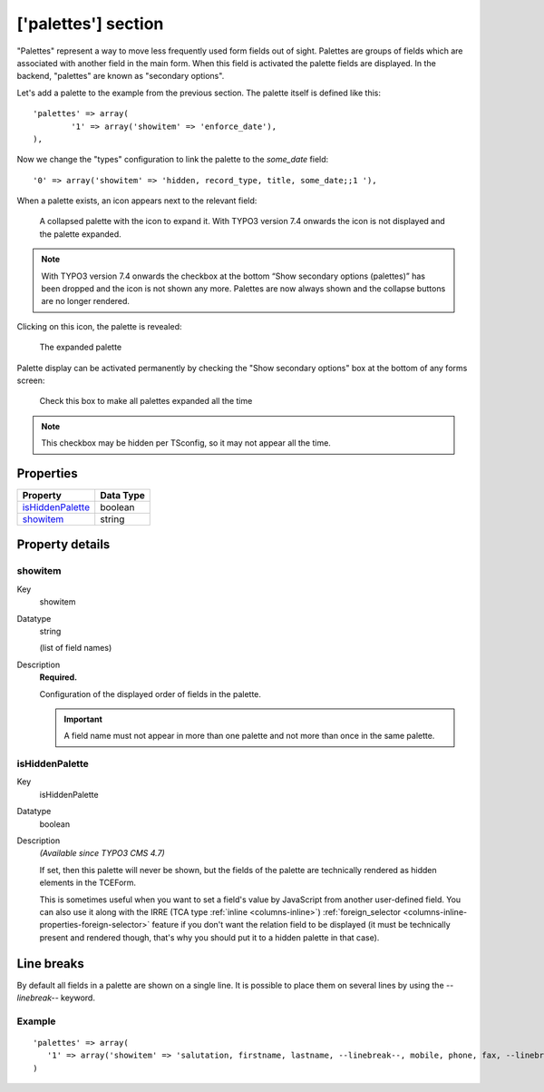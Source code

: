 ﻿.. include:: ../../Includes.txt


.. _palettes:

['palettes'] section
^^^^^^^^^^^^^^^^^^^^

"Palettes" represent a way to move less frequently used form fields
out of sight. Palettes are groups of fields which are associated with
another field in the main form. When this field is activated the
palette fields are displayed. In the backend, "palettes" are known as
"secondary options".

Let's add a palette to the example from the previous section. The
palette itself is defined like this::

   'palettes' => array(
           '1' => array('showitem' => 'enforce_date'),
   ),

Now we change the "types" configuration to link the palette to the
`some_date` field::

   '0' => array('showitem' => 'hidden, record_type, title, some_date;;1 '),

When a palette exists, an icon appears next to the relevant field:

.. figure:: ../../Images/PalettesCollapsed.png
   :alt: A collapsed palette

   A collapsed palette with the icon to expand it. With TYPO3 version 7.4 onwards the icon is not displayed and the palette expanded.

.. note::

   With TYPO3 version 7.4 onwards the checkbox at the bottom “Show secondary options (palettes)” has been dropped
   and the icon is not shown any more. Palettes are now always shown and the collapse buttons are no longer rendered.

Clicking on this icon, the palette is revealed:

.. figure:: ../../Images/PalettesExpanded.png
   :alt: An expanded palette

   The expanded palette

Palette display can be activated permanently by checking the "Show
secondary options" box at the bottom of any forms screen:

.. figure:: ../../Images/PalettesShowSecondaryOptions.png
   :alt: The secondary options checkbox

   Check this box to make all palettes expanded all the time

.. note::

   This checkbox may be hidden per TSconfig, so it may not appear all the
   time.


.. only:: html

   .. contents::
      :local:
      :depth: 1


.. _palettes-properties:

Properties
""""""""""

.. container:: ts-properties

   ================== =========
   Property           Data Type
   ================== =========
   `isHiddenPalette`_ boolean
   `showitem`_        string
   ================== =========

Property details
""""""""""""""""

.. only:: html

   .. contents::
      :local:
      :depth: 1


.. _palettes-properties-showitem:

showitem
~~~~~~~~

.. container:: table-row

   Key
         showitem

   Datatype
         string

         (list of field names)

   Description
         **Required.**

         Configuration of the displayed order of fields in the palette.

         .. important::

            A field name must not appear in more than one palette
            and not more than once in the same palette.



.. _palettes-properties-ishiddenpalette:

isHiddenPalette
~~~~~~~~~~~~~~~

.. container:: table-row

   Key
         isHiddenPalette

   Datatype
         boolean

   Description
         *(Available since TYPO3 CMS 4.7)*

         If set, then this palette will never be shown, but
         the fields of the palette are technically rendered as hidden elements
         in the TCEForm.

         This is sometimes useful when you want to set a field's value by
         JavaScript from another user-defined field. You can also use it along
         with the IRRE (TCA type :ref:`inline <columns-inline>`)
         :ref:`foreign_selector <columns-inline-properties-foreign-selector>` feature if you
         don't want the relation field to be displayed (it must be technically
         present and rendered though, that's why you should put it to a hidden
         palette in that case).


.. _palettes-linebreaks:

Line breaks
"""""""""""

By default all fields in a palette are shown on a single line.
It is possible to place them on several lines by using the
`--linebreak--` keyword.


.. _palettes-linebreaks-examples:

Example
~~~~~~~

::

   'palettes' => array(
      '1' => array('showitem' => 'salutation, firstname, lastname, --linebreak--, mobile, phone, fax, --linebreak--, email, email_work'),
   )

